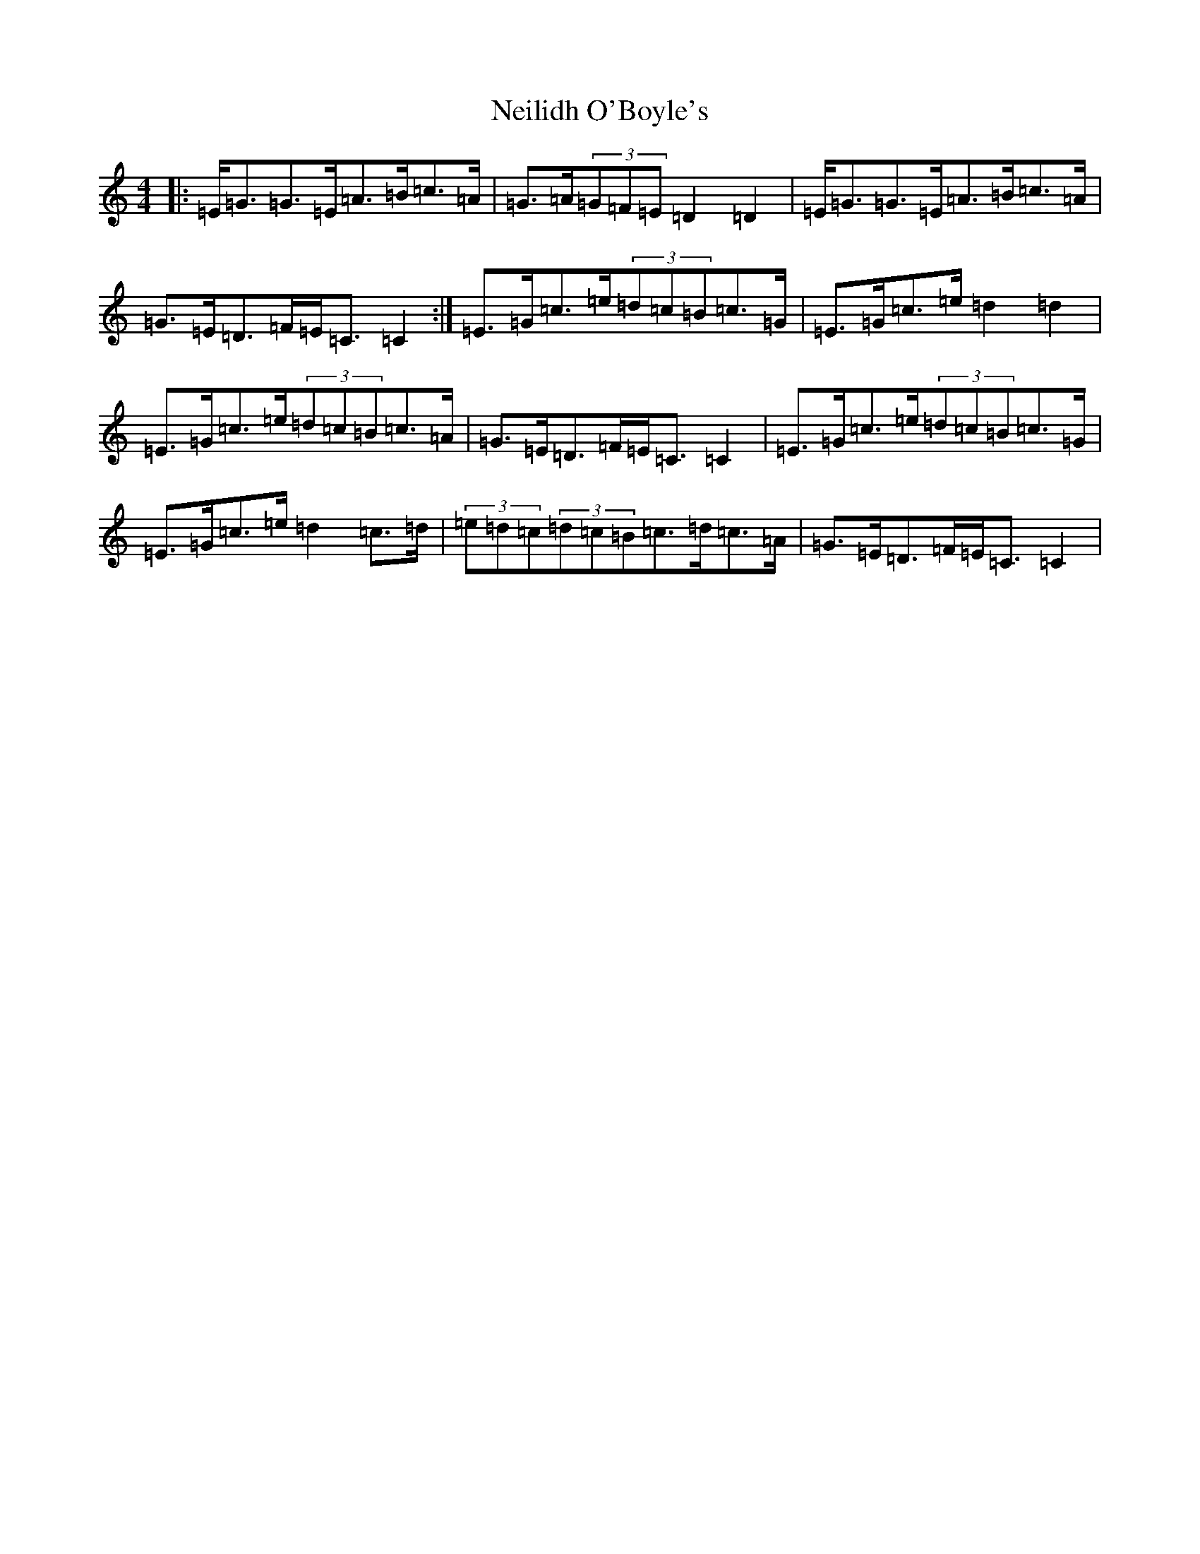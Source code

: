 X: 15319
T: Neilidh O'Boyle's
S: https://thesession.org/tunes/1633#setting15055
Z: G Major
R: strathspey
M: 4/4
L: 1/8
K: C Major
|:=E<=G=G>=E=A>=B=c>=A|=G>=A(3=G=F=E=D2=D2|=E<=G=G>=E=A>=B=c>=A|=G>=E=D>=F=E<=C=C2:|=E>=G=c>=e(3=d=c=B=c>=G|=E>=G=c>=e=d2=d2|=E>=G=c>=e(3=d=c=B=c>=A|=G>=E=D>=F=E<=C=C2|=E>=G=c>=e(3=d=c=B=c>=G|=E>=G=c>=e=d2=c>=d|(3=e=d=c(3=d=c=B=c>=d=c>=A|=G>=E=D>=F=E<=C=C2|